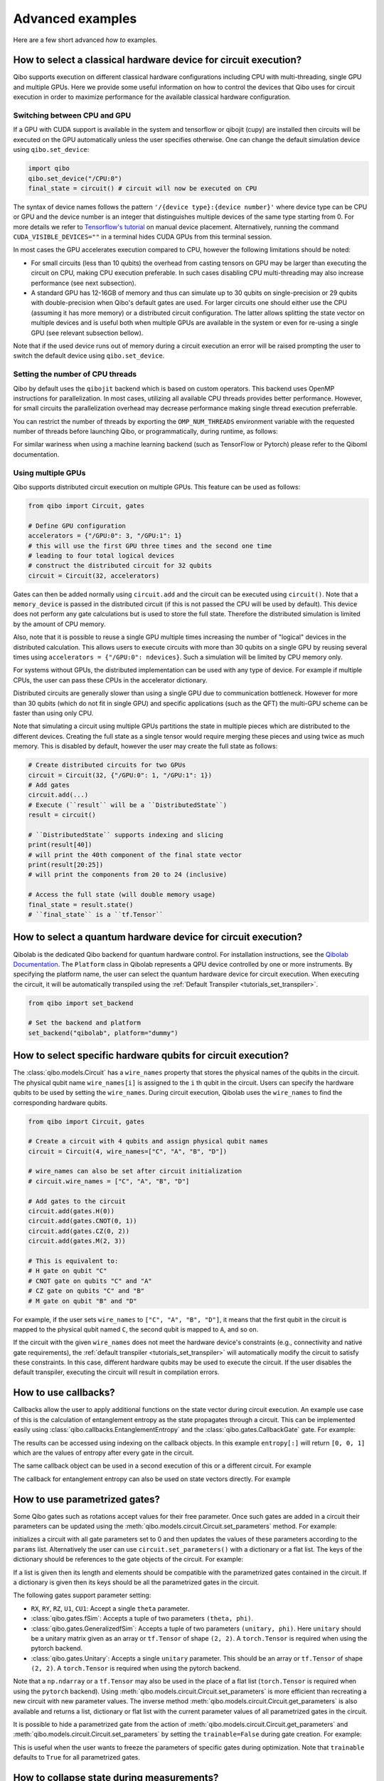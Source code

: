 Advanced examples
=================

Here are a few short advanced `how to` examples.

.. _gpu-examples:

How to select a classical hardware device for circuit execution?
----------------------------------------------------------------

Qibo supports execution on different classical hardware configurations including CPU with
multi-threading, single GPU and multiple GPUs. Here we provide some useful
information on how to control the devices that Qibo uses for circuit execution
in order to maximize performance for the available classical hardware configuration.

Switching between CPU and GPU
^^^^^^^^^^^^^^^^^^^^^^^^^^^^^

If a GPU with CUDA support is available in the system and tensorflow or qibojit (cupy)
are installed then circuits will be executed on the GPU automatically unless the user
specifies otherwise. One can change the default simulation device using ``qibo.set_device``:

.. code-block::  python

    import qibo
    qibo.set_device("/CPU:0")
    final_state = circuit() # circuit will now be executed on CPU

The syntax of device names follows the pattern ``'/{device type}:{device number}'``
where device type can be CPU or GPU and the device number is an integer that
distinguishes multiple devices of the same type starting from 0. For more details
we refer to `Tensorflow's tutorial <https://www.tensorflow.org/guide/gpu#manual_device_placement>`_
on manual device placement.
Alternatively, running the command ``CUDA_VISIBLE_DEVICES=""`` in a terminal
hides CUDA GPUs from this terminal session.

In most cases the GPU accelerates execution compared to CPU, however the
following limitations should be noted:

* For small circuits (less than 10 qubits) the overhead from casting tensors on
  GPU may be larger than executing the circuit on CPU, making CPU execution
  preferable. In such cases disabling CPU multi-threading may also increase
  performance (see next subsection).
* A standard GPU has 12-16GB of memory and thus can simulate up to 30 qubits on
  single-precision or 29 qubits with double-precision when Qibo's default gates
  are used. For larger circuits one should either use the CPU (assuming it has
  more memory) or a distributed circuit configuration. The latter allows splitting
  the state vector on multiple devices and is useful both when multiple GPUs are
  available in the system or even for re-using a single GPU (see relevant
  subsection bellow).

Note that if the used device runs out of memory during a circuit execution an error will be
raised prompting the user to switch the default device using ``qibo.set_device``.

Setting the number of CPU threads
^^^^^^^^^^^^^^^^^^^^^^^^^^^^^^^^^

Qibo by default uses the ``qibojit`` backend which is based on
custom operators. This backend uses OpenMP instructions for parallelization.
In most cases, utilizing all available CPU threads provides better performance.
However, for small circuits the parallelization overhead may decrease
performance making single thread execution preferrable.

You can restrict the number of threads by exporting the ``OMP_NUM_THREADS``
environment variable with the requested number of threads before launching Qibo,
or programmatically, during runtime, as follows:

.. testsetup::

    import qibo
    qibo.set_backend("qibojit")

.. testcode::

    import qibo
    # set the number of threads to 1
    qibo.set_threads(1)
    # retrieve the current number of threads
    current_threads = qibo.get_threads()

For similar wariness when using a machine learning backend (such as TensorFlow or Pytorch)
please refer to the Qiboml documentation.

Using multiple GPUs
^^^^^^^^^^^^^^^^^^^

Qibo supports distributed circuit execution on multiple GPUs. This feature can
be used as follows:

.. code-block:: python

    from qibo import Circuit, gates

    # Define GPU configuration
    accelerators = {"/GPU:0": 3, "/GPU:1": 1}
    # this will use the first GPU three times and the second one time
    # leading to four total logical devices
    # construct the distributed circuit for 32 qubits
    circuit = Circuit(32, accelerators)

Gates can then be added normally using ``circuit.add`` and the circuit can be executed
using ``circuit()``. Note that a ``memory_device`` is passed in the distributed circuit
(if this is not passed the CPU will be used by default). This device does not perform
any gate calculations but is used to store the full state. Therefore the
distributed simulation is limited by the amount of CPU memory.

Also, note that it is possible to reuse a single GPU multiple times increasing the number of
"logical" devices in the distributed calculation. This allows users to execute
circuits with more than 30 qubits on a single GPU by reusing several times using
``accelerators = {"/GPU:0": ndevices}``. Such a simulation will be limited
by CPU memory only.

For systems without GPUs, the distributed implementation can be used with any
type of device. For example if multiple CPUs, the user can pass these CPUs in the
accelerator dictionary.

Distributed circuits are generally slower than using a single GPU due to communication
bottleneck. However for more than 30 qubits (which do not fit in single GPU) and
specific applications (such as the QFT) the multi-GPU scheme can be faster than
using only CPU.

Note that simulating a circuit using multiple GPUs partitions the state in
multiple pieces which are distributed to the different devices.
Creating the full state as a single tensor would require merging
these pieces and using twice as much memory. This is disabled by default,
however the user may create the full state as follows:

.. code-block::  python

    # Create distributed circuits for two GPUs
    circuit = Circuit(32, {"/GPU:0": 1, "/GPU:1": 1})
    # Add gates
    circuit.add(...)
    # Execute (``result`` will be a ``DistributedState``)
    result = circuit()

    # ``DistributedState`` supports indexing and slicing
    print(result[40])
    # will print the 40th component of the final state vector
    print(result[20:25])
    # will print the components from 20 to 24 (inclusive)

    # Access the full state (will double memory usage)
    final_state = result.state()
    # ``final_state`` is a ``tf.Tensor``


How to select a quantum hardware device for circuit execution?
--------------------------------------------------------------

Qibolab is the dedicated Qibo backend for quantum hardware control.
For installation instructions, see the `Qibolab Documentation <https://qibo.science/qibolab/stable/>`_.
The ``Platform`` class in Qibolab represents a QPU device controlled by one or more instruments.
By specifying the platform name, the user can select the quantum hardware device for circuit execution.
When executing the circuit, it will be automatically transpiled using the :ref:`Default Transpiler <tutorials_set_transpiler>`.

.. code-block:: python

    from qibo import set_backend

    # Set the backend and platform
    set_backend("qibolab", platform="dummy")

How to select specific hardware qubits for circuit execution?
-------------------------------------------------------------

The :class:`qibo.models.Circuit` has a ``wire_names`` property that stores the physical names of the qubits in the circuit.
The physical qubit name ``wire_names[i]`` is assigned to the ``i`` th qubit in the circuit.
Users can specify the hardware qubits to be used by setting the ``wire_names``.
During circuit execution, Qibolab uses the ``wire_names`` to find the corresponding hardware qubits.


.. code-block:: python

    from qibo import Circuit, gates

    # Create a circuit with 4 qubits and assign physical qubit names
    circuit = Circuit(4, wire_names=["C", "A", "B", "D"])

    # wire_names can also be set after circuit initialization
    # circuit.wire_names = ["C", "A", "B", "D"]

    # Add gates to the circuit
    circuit.add(gates.H(0))
    circuit.add(gates.CNOT(0, 1))
    circuit.add(gates.CZ(0, 2))
    circuit.add(gates.M(2, 3))

    # This is equivalent to:
    # H gate on qubit "C"
    # CNOT gate on qubits "C" and "A"
    # CZ gate on qubits "C" and "B"
    # M gate on qubit "B" and "D"

For example, if the user sets ``wire_names`` to ``["C", "A", "B", "D"]``,
it means that the first qubit in the circuit is mapped to the physical qubit named ``C``,
the second qubit is mapped to ``A``, and so on.

If the circuit with the given ``wire_names`` does not meet the hardware device's constraints
(e.g., connectivity and native gate requirements),
the :ref:`default transpiler <tutorials_set_transpiler>` will automatically modify
the circuit to satisfy these constraints.
In this case, different hardware qubits may be used to execute the circuit.
If the user disables the default transpiler, executing the circuit will result in compilation errors.


How to use callbacks?
---------------------

Callbacks allow the user to apply additional functions on the state vector
during circuit execution. An example use case of this is the calculation of
entanglement entropy as the state propagates through a circuit. This can be
implemented easily using :class:`qibo.callbacks.EntanglementEntropy`
and the :class:`qibo.gates.CallbackGate` gate. For example:

.. testcode::

    from qibo import gates, callbacks

    # create entropy callback where qubit 0 is the first subsystem
    entropy = callbacks.EntanglementEntropy([0])

    # initialize circuit with 2 qubits and add gates
    circuit = Circuit(2) # state is |00> (entropy = 0)
    circuit.add(gates.CallbackGate(entropy)) # performs entropy calculation in the initial state
    circuit.add(gates.H(0)) # state is |+0> (entropy = 0)
    circuit.add(gates.CallbackGate(entropy)) # performs entropy calculation after H
    circuit.add(gates.CNOT(0, 1)) # state is |00> + |11> (entropy = 1))
    circuit.add(gates.CallbackGate(entropy)) # performs entropy calculation after CNOT

    # execute the circuit using the callback
    final_state = circuit()

The results can be accessed using indexing on the callback objects. In this
example ``entropy[:]`` will return ``[0, 0, 1]`` which are the
values of entropy after every gate in the circuit.

The same callback object can be used in a second execution of this or a different
circuit. For example

.. testsetup::

    from qibo import Circuit, gates
    from qibo.callbacks import EntanglementEntropy

    # create entropy callback where qubit 0 is the first subsystem
    entropy = EntanglementEntropy([0])

    # initialize circuit with 2 qubits and add gates
    circuit = Circuit(2) # state is |00> (entropy = 0)
    circuit.add(gates.CallbackGate(entropy)) # performs entropy calculation in the initial state
    circuit.add(gates.H(0)) # state is |+0> (entropy = 0)
    circuit.add(gates.CallbackGate(entropy)) # performs entropy calculation after H
    circuit.add(gates.CNOT(0, 1)) # state is |00> + |11> (entropy = 1))
    circuit.add(gates.CallbackGate(entropy)) # performs entropy calculation after CNOT

    # execute the circuit using the callback
    final_state = circuit()

.. testcode::

    # execute the circuit
    final_state = circuit()
    # execute the circuit a second time
    final_state = circuit()

    # print result
    print(entropy[:]) # [0, 0, 1, 0, 0, 1]
.. testoutput::
    :hide:

    ...

The callback for entanglement entropy can also be used on state vectors directly.
For example


.. _params-examples:

How to use parametrized gates?
------------------------------

Some Qibo gates such as rotations accept values for their free parameter. Once
such gates are added in a circuit their parameters can be updated using the
:meth:`qibo.models.circuit.Circuit.set_parameters` method. For example:

.. testcode::

    from qibo import Circuit, gates

    # create a circuit with all parameters set to 0.
    circuit = Circuit(3)
    circuit.add(gates.RX(0, theta=0))
    circuit.add(gates.RY(1, theta=0))
    circuit.add(gates.CZ(1, 2))
    circuit.add(gates.fSim(0, 2, theta=0, phi=0))
    circuit.add(gates.H(2))

    # set new values to the circuit's parameters
    params = [0.123, 0.456, (0.789, 0.321)]
    circuit.set_parameters(params)

initializes a circuit with all gate parameters set to 0 and then updates the
values of these parameters according to the ``params`` list. Alternatively the
user can use ``circuit.set_parameters()`` with a dictionary or a flat list.
The keys of the dictionary should be references to the gate objects of
the circuit. For example:

.. testsetup::

    from qibo import Circuit, gates

.. testcode::

    circuit = Circuit(3)
    g0 = gates.RX(0, theta=0)
    g1 = gates.RY(1, theta=0)
    g2 = gates.fSim(0, 2, theta=0, phi=0)
    circuit.add([g0, g1, gates.CZ(1, 2), g2, gates.H(2)])

    # set new values to the circuit's parameters using a dictionary
    params = {g0: 0.123, g1: 0.456, g2: (0.789, 0.321)}
    circuit.set_parameters(params)
    # equivalently the parameter's can be update with a list as
    params = [0.123, 0.456, (0.789, 0.321)]
    circuit.set_parameters(params)
    # or with a flat list as
    params = [0.123, 0.456, 0.789, 0.321]
    circuit.set_parameters(params)

If a list is given then its length and elements should be compatible with the
parametrized gates contained in the circuit. If a dictionary is given then its
keys should be all the parametrized gates in the circuit.

The following gates support parameter setting:

* ``RX``, ``RY``, ``RZ``, ``U1``, ``CU1``: Accept a single ``theta`` parameter.
* :class:`qibo.gates.fSim`: Accepts a tuple of two parameters ``(theta, phi)``.
* :class:`qibo.gates.GeneralizedfSim`: Accepts a tuple of two parameters
  ``(unitary, phi)``. Here ``unitary`` should be a unitary matrix given as an
  array or ``tf.Tensor`` of shape ``(2, 2)``. A ``torch.Tensor`` is required
  when using the pytorch backend.
* :class:`qibo.gates.Unitary`: Accepts a single ``unitary`` parameter. This
  should be an array or ``tf.Tensor`` of shape ``(2, 2)``.
  A ``torch.Tensor`` is required when using the pytorch backend.

Note that a ``np.ndarray`` or a ``tf.Tensor`` may also be used in the place of
a flat list (``torch.Tensor`` is required when using the ``pytorch`` backend).
Using :meth:`qibo.models.circuit.Circuit.set_parameters` is more
efficient than recreating a new circuit with new parameter values. The inverse
method :meth:`qibo.models.circuit.Circuit.get_parameters` is also available
and returns a list, dictionary or flat list with the current parameter values
of all parametrized gates in the circuit.

It is possible to hide a parametrized gate from the action of
:meth:`qibo.models.circuit.Circuit.get_parameters` and
:meth:`qibo.models.circuit.Circuit.set_parameters` by setting
the ``trainable=False`` during gate creation. For example:

.. testsetup::

    from qibo import Circuit, gates

.. testcode::

    circuit = Circuit(3)
    circuit.add(gates.RX(0, theta=0.123))
    circuit.add(gates.RY(1, theta=0.456, trainable=False))
    circuit.add(gates.fSim(0, 2, theta=0.789, phi=0.567))

    print(circuit.get_parameters())
    # prints [(0.123,), (0.789, 0.567)] ignoring the parameters of the RY gate

.. testoutput::

    [(0.123,), (0.789, 0.567)]


This is useful when the user wants to freeze the parameters of specific
gates during optimization.
Note that ``trainable`` defaults to ``True`` for all parametrized gates.


.. _collapse-examples:

How to collapse state during measurements?
------------------------------------------

As mentioned in the :ref:`How to perform measurements? <measurement-examples>`
measurement can by default be used only in the end of the circuit and they do
not have any effect on the state. In this section we describe how to collapse
the state during measurements and re-use measured qubits in the circuit.
Collapsing the state means projecting to the ``|0>`` or ``|1>`` subspace according to
the sampled result for each measured qubit.

The state is collapsed when the ``collapse=True`` is used during instantiation
of the :class:`qibo.gates.M` gate. For example

.. testcode::

    from qibo import Circuit, gates

    circuit = Circuit(1, density_matrix=True)
    circuit.add(gates.H(0))
    output = circuit.add(gates.M(0, collapse=True))
    circuit.add(gates.H(0))
    result = circuit(nshots=1)
    print(result)
    # prints |+><+| if 0 is measured
    # or |-><-| if 1 is measured
.. testoutput::
    :hide:

    ...

In this example the single qubit is measured while in the state (``|0> + |1>``) and
is collapsed to either ``|0>`` or ``|1>``. The qubit can then be re-used by adding more
gates that act to this. The outcomes of ``collapse=True`` measurements is not
contained in the final result object but is accessible from the `output` object
returned when adding the gate to the circuit. ``output`` supports the
``output.samples()`` and ``output.frequencies()`` functionality as described
in :ref:`How to perform measurements? <measurement-examples>`.

Collapse gates are single-shot by default because the state collapse is not
well-defined for more than one shots. If the user passes the ``nshots`` arguments
during the circuit execution (eg. ``result = c(nshots=100)`` in the above
example), then the circuit execution will be repeated ``nshots`` times using
a loop:

.. testsetup::

    from qibo import Circuit, gates

    circuit = Circuit(1, density_matrix=True)
    circuit.add(gates.H(0))
    output = circuit.add(gates.M(0, collapse=True))
    circuit.add(gates.H(0))
    nshots = 100

.. testcode::

    for _ in range(nshots):
        result = circuit()

Note that this will be more time-consuming compared to multi-shot simulation
of standard (non-collapse) measurements where the circuit is simulated once and
the final state vector is sampled ``nshots`` times. For multi-shot simulation
the outcomes are still accessible using ``output.samples()`` and
``output.frequencies()``.

Using normal measurements and collapse measurements in the same circuit is
also possible:

.. testcode::

    from qibo import Circuit, gates

    circuit = Circuit(2)
    circuit.add(gates.H(0))
    circuit.add(gates.H(1))
    output = circuit.add(gates.M(0, collapse=True))
    circuit.add(gates.H(0))
    circuit.add(gates.M(0, 1))
    result = circuit(nshots=100)

In this case ``output`` will contain the results of the first ``collapse=True``
measurement while ``result`` will contain the results of the standard measurement.

Conditioning gates on measurement outcomes
^^^^^^^^^^^^^^^^^^^^^^^^^^^^^^^^^^^^^^^^^^

The output of ``collapse=True`` measurements can be used as a parameter in
any parametrized gate as follows:

.. testcode::

    import numpy as np
    from qibo import Circuit, gates

    circuit = Circuit(2, density_matrix=True)
    circuit.add(gates.H(0))
    output = circuit.add(gates.M(0, collapse=True))
    circuit.add(gates.RX(1, theta=np.pi * output.symbols[0] / 4))
    result = circuit()

In this case the first qubit will be measured and if 1 is found a pi/4 X-rotation
will be applied to the second qubit, otherwise no rotation. Qibo allows to
use ``output`` as a parameter during circuit creation through the use of
``sympy.Symbol`` objects. These symbols can be accessed through the ``output.symbols``
list and they acquire a numerical value during execution when the measurement
is performed. As explained above, if ``nshots > 1`` is given during circuit
execution the execution is repeated using a loop.

If more than one qubits are used in a ``collapse=True`` measurement gate the
``output.symbols`` list can be indexed accordingly:

.. testcode::

    import numpy as np

    from qibo import Circuit, gates

    circuit = Circuit(3, density_matrix=True)
    circuit.add(gates.H(0))
    output = circuit.add(gates.M(0, 1, collapse=True))
    circuit.add(gates.RX(1, theta=np.pi * output.symbols[0] / 4))
    circuit.add(gates.RY(2, theta=np.pi * (output.symbols[0] + output.symbols[1]) / 5))
    result = circuit()


How to invert a circuit?
------------------------

Many quantum algorithms require using a specific subroutine and its inverse
in the same circuit. Qibo simplifies this implementation via the
:meth:`qibo.models.circuit.Circuit.invert` method. This method produces
the inverse of a circuit by taking the dagger of all gates in reverse order. It
can be used with circuit addition to simplify the construction of algorithms,
for example:

.. testcode::

    from qibo import Circuit, gates

    # Create a subroutine
    subroutine = Circuit(6)
    subroutine.add([gates.RX(i, theta=0.1) for i in range(5)])
    subroutine.add([gates.CZ(i, i + 1) for i in range(0, 5, 2)])

    # Create the middle part of the circuit
    middle = Circuit(6)
    middle.add([gates.CU2(i, i + 1, phi=0.1, lam=0.2) for i in range(0, 5, 2)])

    # Create the total circuit as subroutine + middle + subroutine^{-1}
    circuit = subroutine + middle + subroutine.invert()


Note that circuit addition works only between circuits that act on the same number
of qubits. It is often useful to add subroutines only on a subset of qubits of the
large circuit. This is possible using the :meth:`qibo.models.circuit.Circuit.on_qubits`
method. For example:

.. testcode::

    from qibo import Circuit, gates
    from qibo.models import QFT

    # Create a small circuit of 4 qubits
    nqubits = 4
    small_circuit = Circuit(nqubits)
    small_circuit.add((gates.RX(i, theta=0.1) for i in range(4)))
    small_circuit.add((gates.CNOT(0, 1), gates.CNOT(2, 3)))

    # Create a large circuit on 8 qubits
    nqubits = 8
    large_circuit = Circuit(nqubits)
    # Add the small circuit on even qubits
    large_circuit.add(small_circuit.on_qubits(*range(0, nqubits, 2)))
    # Add a QFT on odd qubits
    large_circuit.add(QFT(4).on_qubits(*range(1, nqubits, 2)))
    # Add an inverse QFT on first 6 qubits
    large_circuit.add(QFT(6).invert().on_qubits(*range(6)))


.. _vqe-example:

How to write a VQE?
-------------------

The VQE requires an ansatz function and a ``Hamiltonian`` object.
There are examples of VQE optimization in ``examples/benchmarks``:

    - ``vqe.py``: a simple example with the XXZ model.

Here is a simple example using the Heisenberg XXZ model Hamiltonian:

.. testcode::

    import numpy as np

    from qibo import Circuit, gates, hamiltonians
    from qibo.hamiltonians import XXZ
    from qibo.models import VQE

    nqubits = 6
    nlayers  = 4

    # Create variational circuit
    circuit = Circuit(nqubits)
    for l in range(nlayers):
        circuit.add(gates.RY(qubit, theta=0.0) for qubit in range(nqubits))
        circuit.add(gates.CZ(qubit, qubit + 1) for qubit in range(0, nqubits - 1, 2))
        circuit.add(gates.RY(qubit, theta=0.0) for qubit in range(nqubits))
        circuit.add(gates.CZ(qubit, qubit + 1) for qubit in range(1, nqubits - 2, 2))
        circuit.add(gates.CZ(0, nqubits - 1))
    circuit.add(gates.RY(qubit, theta=0.0) for qubit in range(nqubits))

    # Create XXZ Hamiltonian
    hamiltonian = XXZ(nqubits=nqubits)

    # Create VQE model
    vqe = VQE(circuit, hamiltonian)

    # Optimize starting from a random guess for the variational parameters
    initial_parameters = np.random.uniform(0, 2 * np.pi, nqubits * (2 * nlayers + 1))

    best, params, extra = vqe.minimize(initial_parameters, method='BFGS', compile=False)



For more information on the available options of the ``vqe.minimize`` call we
refer to the :ref:`Optimizers <Optimizers>` section of the documentation.
Note that if the Stochastic Gradient Descent optimizer is used then the user
has to use a backend based on tensorflow or pytorch primitives and not the default custom
backend, as custom operators currently do not support automatic differentiation.
To switch the backend one can do ``qibo.set_backend(backend="qiboml", platform="tensorflow")``
or ``qibo.set_backend(backend="qiboml", platform="pytorch")``, after ensuring the
``qiboml`` package has been installed.
Check the :ref:`How to use automatic differentiation? <autodiff-example>`
section for more details.

When using a VQE with more than 12 qubits, it may be useful to fuse the circit implementing
the ansatz using :meth:`qibo.models.Circuit.fuse`.
This optimizes performance by fusing the layer of one-qubit parametrized gates with
the layer of two-qubit entangling gates and applying both as a single layer of
general two-qubit gates (as 4x4 matrices).

.. testsetup::

    from qibo import Circuit, gates

.. testcode::

    circuit = Circuit(nqubits)
    for l in range(nlayers):
        circuit.add(gates.RY(qubit, theta=0.0) for qubit in range(nqubits))
        circuit.add(gates.CZ(qubit, qubit + 1) for qubit in range(0, nqubits - 1, 2))
        circuit.add(gates.RY(qubit, theta=0.0) for qubit in range(nqubits))
        circuit.add(gates.CZ(qubit, qubit + 1) for qubit in range(1, nqubits - 2, 2))
        circuit.add(gates.CZ(0, nqubits-1))
    circuit.add(gates.RY(qubit, theta=0) for qubit in range(nqubits))
    circuit = circuit.fuse()

.. _vqc-example:

How to write a custom variational circuit optimization?
-------------------------------------------------------

Similarly to the VQE, a custom implementation of a Variational Quantum Circuit
(VQC) model can be achieved by defining a custom loss function and calling the
:meth:`qibo.optimizers.optimize` method.

Here is a simple example using a custom loss function:

.. testcode::

    import numpy as np

    from qibo import Circuit, gates
    from qibo.optimizers import optimize
    from qibo.quantum_info import infidelity

    # custom loss function, computes fidelity
    def myloss(parameters, circuit, target):
        circuit.set_parameters(parameters)
        final_state = circuit().state()
        return infidelity(final_state, target)

    nqubits = 6
    dims = 2**nqubits
    nlayers  = 2

    # Create variational circuit
    circuit = Circuit(nqubits)
    for l in range(nlayers):
        circuit.add(gates.RY(qubit, theta=0.0) for qubit in range(nqubits))
        circuit.add(gates.CZ(qubit, qubit + 1) for qubit in range(0, nqubits - 1, 2))
        circuit.add(gates.RY(qubit, theta=0.0) for qubit in range(nqubits))
        circuit.add(gates.CZ(qubit, qubit + 1) for qubit in range(1, nqubits - 2, 2))
        circuit.add(gates.CZ(0, nqubits - 1))
    circuit.add(gates.RY(qubit, theta=0.0) for qubit in range(nqubits))

    # Optimize starting from a random guess for the variational parameters
    x0 = np.random.uniform(0, 2 * np.pi, nqubits * (2 * nlayers + 1))
    data = np.random.normal(0, 1, size=dims)

    # perform optimization
    best, params, extra = optimize(myloss, x0, args=(circuit, data), method='BFGS')

    # set final solution to circuit instance
    circuit.set_parameters(params)


.. _qaoa-example:

How to use the QAOA?
--------------------

The quantum approximate optimization algorithm (QAOA) was introduced in
`arXiv:1411.4028 <https://arxiv.org/abs/1411.4028>`_ and is a prominent
algorithm for solving hard optimization problems using the circuit-based model
of quantum computation. Qibo provides an implementation of the QAOA as a model
that can be defined using a :class:`qibo.hamiltonians.Hamiltonian`. When
properly optimized, the QAOA ansatz will approximate the ground state of this
Hamiltonian. Here is a simple example using the Heisenberg XXZ Hamiltonian:

.. testcode::

    import numpy as np
    from qibo import models, hamiltonians

    # Create XXZ Hamiltonian for six qubits
    hamiltonian = hamiltonians.XXZ(6)
    # Create QAOA model
    qaoa = models.QAOA(hamiltonian)

    # Optimize starting from a random guess for the variational parameters
    initial_parameters = 0.01 * np.random.uniform(0,1,4)
    best_energy, final_parameters, extra = qaoa.minimize(initial_parameters, method="BFGS")

In the above example the initial guess for parameters has length four and
therefore the QAOA ansatz consists of four operators, two using the
``hamiltonian`` and two using the mixer Hamiltonian. The user may specify the
mixer Hamiltonian when defining the QAOA model, otherwise
:class:`qibo.hamiltonians.X` will be used by default.
Note that the user may set the values of the variational parameters explicitly
using :meth:`qibo.models.QAOA.set_parameters`.
Similarly to the VQE, we refer to :ref:`Optimizers <Optimizers>` for more
information on the available options of the ``qaoa.minimize``.

QAOA uses the ``|++...+>`` as the default initial state on which the variational
operators are applied. The user may specify a different initial state when
executing or optimizing by passing the ``initial_state`` argument.

The QAOA model uses :ref:`Solvers <Solvers>` to apply the exponential operators
to the state vector. For more information on how solvers work we refer to the
:ref:`How to simulate time evolution? <timeevol-example>` section.
When a :class:`qibo.hamiltonians.Hamiltonian` is used then solvers will
exponentiate it using its full matrix. Alternatively, if a
:class:`qibo.hamiltonians.SymbolicHamiltonian` is used then solvers
will fall back to traditional Qibo circuits that perform Trotter steps. For
more information on how the Trotter decomposition is implemented in Qibo we
refer to the :ref:`Using Trotter decomposition <trotterdecomp-example>` example.

When Trotter decomposition is used, it is possible to execute the QAOA circuit
on multiple devices, by passing an ``accelerators`` dictionary when defining
the model. For example the previous example would have to be modified as:

.. code-block:: python

    from qibo import models, hamiltonians

    hamiltonian = hamiltonians.XXZ(6, dense=False)
    qaoa = models.QAOA(hamiltonian, accelerators={"/GPU:0": 1, "/GPU:1": 1})


.. _autodiff-example:

How to use automatic differentiation?
-------------------------------------

The parameters of variational circuits can be optimized using the frameworks of
Tensorflow or Pytorch.

As a deep learning framework, Tensorflow supports
`automatic differentiation <https://www.tensorflow.org/tutorials/customization/autodiff>`_.
The following script optimizes the parameters of two rotations so that the
circuit output matches a target state using the fidelity as the corresponding loss function.

Note that, as in the following example, the rotation angles have to assume real values
to ensure the rotational gates are representing unitary operators.

Qibo doesn't provide Tensorflow and Pytorch as native backends; Qiboml has to be
installed and used as provider of these quantum machine learning backends.

.. code-block:: python

    from qibo import Circuit, gates, set_backend
    from qibo.quantum_info import infidelity

    set_backend(backend="qiboml", platform="tensorflow")

    backend = qibo.get_backend()
    tf = backend.tf

    # Optimization parameters
    nepochs = 1000
    optimizer = tf.keras.optimizers.Adam()
    target_state = tf.ones(4, dtype=tf.complex128) / 2.0

    # Define circuit ansatz
    params = tf.Variable(
        tf.random.uniform((2,), dtype=tf.float64)
    )

    circuit = Circuit(2)
    circuit.add(gates.RX(0, params[0]))
    circuit.add(gates.RY(1, params[1]))

    for _ in range(nepochs):
        with tf.GradientTape() as tape:
            circuit.set_parameters(params)
            final_state = circuit().state()
            loss = infidelity(final_state, target_state, backend=backend)
        grads = tape.gradient(loss, params)
        optimizer.apply_gradients(zip([grads], [params]))


Note that the ``"tensorflow"`` backend has to be used here since it provides
automatic differentiation tools. To be constructed, the Qiboml package has to be
installed and used.

The optimization procedure may also be compiled, however in this case it is not
possible to use :meth:`qibo.models.Circuit.set_parameters` as the
circuit needs to be defined inside the compiled ``tf.GradientTape()``.
For example:

.. code-block:: python

    from qibo import Circuit, gates, set_backend
    from qibo.quantum_info import infidelity

    set_backend(backend="qiboml", platform="tensorflow")

    backend = qibo.get_backend()
    tf = backend.tf

    nepochs = 1000
    optimizer = tf.keras.optimizers.Adam()
    target_state = tf.ones(4, dtype=tf.complex128) / 2.0
    params = tf.Variable(tf.random.uniform((2,), dtype=tf.float64))

    @tf.function
    def optimize(params):
        with tf.GradientTape() as tape:
            circuit = Circuit(2)
            circuit.add(gates.RX(0, theta=params[0]))
            circuit.add(gates.RY(1, theta=params[1]))
            final_state = circuit().state()
            loss = infidelity(final_state, target_state, backend=backend)
        grads = tape.gradient(loss, params)
        optimizer.apply_gradients(zip([grads], [params]))

    for _ in range(nepochs):
        optimize(params)


The user may also use ``tf.Variable`` and parametrized gates in any other way
that is supported by Tensorflow, such as defining
`custom Keras layers <https://www.tensorflow.org/guide/keras/custom_layers_and_models>`_
and using the `Sequential model API
<https://www.tensorflow.org/api_docs/python/tf/keras/Sequential>`_ to train them.

Similarly, ``pytorch`` `supports automatic differentiation
<https://pytorch.org/tutorials/beginner/basics/autogradqs_tutorFor%20example%20tial.html>`_.
The following script optimizes the parameters of the variational circuit of the first example
using the ``pytorch`` framework.

.. code-block:: python

    import torch

    from qibo import Circuit, gates, set_backend
    from qibo.quantum_info.metrics import infidelity

    set_backend(backend="qiboml", platform="pytorch")

    # Optimization parameters
    nepochs = 1000
    optimizer = torch.optim.Adam
    target_state = torch.ones(4, dtype=torch.complex128) / 2.0

    # Define circuit ansatz
    params = torch.tensor(
        torch.rand(2, dtype=torch.float64), requires_grad=True
    )
    circuit = Circuit(2)
    circuit.add(gates.RX(0, params[0]))
    circuit.add(gates.RY(1, params[1]))

    optimizer = optimizer([params])

    for _ in range(nepochs):
        optimizer.zero_grad()
        circuit.set_parameters(params)
        final_state = circuit().state()
        loss = infidelity(final_state, target_state)
        loss.backward()
        optimizer.step()


.. _noisy-example:

How to perform noisy simulation?
--------------------------------

Qibo can perform noisy simulation with two different methods: by repeating the
circuit execution multiple times and applying noise gates probabilistically
or by using density matrices and applying noise channels. The two methods
are analyzed in the following sections.

Moreover, Qibo provides functionality to add bit-flip errors to measurements
after the simulation is completed. This is analyzed in
:ref:`Measurement errors <measurementbitflips-example>`.



.. _densitymatrix-example:

Using density matrices
^^^^^^^^^^^^^^^^^^^^^^

Qibo circuits can evolve density matrices if they are initialized using the
``density_matrix=True`` flag, for example:

.. testcode::

    import qibo
    qibo.set_backend("qibojit")

    from qibo import Circuit, gates

    # Define circuit
    circuit = Circuit(2, density_matrix=True)
    circuit.add(gates.H(0))
    circuit.add(gates.H(1))
    # execute using the default initial state |00><00|
    result = circuit() # will be |++><++|

will perform the transformation

.. math::
    |00 \rangle \langle 00| \rightarrow (H_1 \otimes H_2)|00 \rangle \langle 00|
        (H_1 \otimes H_2)^\dagger = |++ \rangle \langle ++|

Similarly to state vector circuit simulation, the user may specify a custom
initial density matrix by passing the corresponding array when executing the
circuit. If a state vector is passed as an initial state in a density matrix
circuit, it will be transformed automatically to the equivalent density matrix.

Additionally, Qibo provides several gates that represent channels which can
be used during a density matrix simulation. We refer to the
:ref:`Channels <Channels>` section of the documentation for a complete list of
the available channels. Noise can be simulated using these channels,
for example:

.. testcode::

    from qibo import Circuit, gates

    circuit = Circuit(2, density_matrix=True) # starts with state |00><00|
    circuit.add(gates.X(1))
    # transforms |00><00| -> |01><01|
    circuit.add(gates.PauliNoiseChannel(0, [("X", 0.3)]))
    # transforms |01><01| -> (1 - px)|01><01| + px |11><11|
    result = circuit()
    # result.state() will be tf.Tensor(diag([0, 0.7, 0, 0.3]))

will perform the transformation

.. math::
    |00\rangle \langle 00|& \rightarrow (I \otimes X)|00\rangle \langle 00|(I \otimes X)
        = |01\rangle \langle 01|
        \\& \rightarrow 0.7|01\rangle \langle 01| + 0.3(X\otimes I)
        |01\rangle \langle 01|(X\otimes I)^\dagger
        \\& = 0.7|01\rangle \langle 01| + 0.3|11\rangle \langle 11|

Measurements and callbacks can be used with density matrices exactly as in the
case of state vector simulation.


.. _repeatedexec-example:

Using repeated execution
^^^^^^^^^^^^^^^^^^^^^^^^

Simulating noise with density matrices is memory intensive as it effectively
doubles the number of qubits. Qibo provides an alternative way of simulating
the effect of channels without using density matrices, which relies on state
vectors and repeated circuit execution with sampling. Noise can be simulated
by creating a normal (non-density matrix) circuit and repeating its execution
as follows:

.. testcode::

    import numpy as np
    from qibo import Circuit, gates

    nqubits = 5
    nshots = 1000

    # Define circuit
    circuit = Circuit(nqubits)
    thetas = np.random.random(nqubits)
    circuit.add(gates.RX(qubit, theta=phase) for qubit, phase in enumerate(thetas))
    # Add noise channels to all qubits
    circuit.add(
        gates.PauliNoiseChannel(qubit, [("X", 0.2), ("Y", 0.0), ("Z", 0.3)])
        for qubit in range(nqubits)
    )
    # Add measurement of all qubits
    circuit.add(gates.M(*range(5)))

    # Repeat execution 1000 times
    result = circuit(nshots=nshots)

In this example the simulation is repeated 1000 times and the action of the
:class:`qibo.gates.PauliNoiseChannel` gate differs each time, because
the error ``X``, ``Y`` and ``Z`` gates are sampled according to the given
probabilities. Note that when a channel is used, the command ``c(nshots=1000)``
has a different behavior than what is described in
:ref:`How to perform measurements? <measurement-examples>`.
Normally ``c(nshots=1000)`` would execute the circuit once and would then
sample 1000 bit-strings from the final state. When channels are used, the full
is executed 1000 times because the behavior of channels is probabilistic and
different in each execution. Note that now the simulation time required will
increase linearly with the number of repetitions (``nshots``).

Note that executing a circuit with channels only once is possible, however,
since the channel acts probabilistically, the results of a single execution
are random and usually not useful on their own.
It is possible also to use repeated execution with noise channels even without
the presence of measurements. If ``c(nshots=1000)`` is called for a circuit
that contains channels but no measurements measurements then the circuit will
be executed 1000 times and the final 1000 state vectors will be returned as
a tensor of shape ``(nshots, 2 ^ nqubits)``.
Note that this tensor is usually large and may lead to memory errors,
therefore this usage is not advised.

Unlike the density matrix approach, it is not possible to use every channel
with sampling and repeated execution. Specifically,
:class:`qibo.gates.UnitaryChannel` and
:class:`qibo.gates.PauliNoiseChannel` can be used with sampling, while
:class:`qibo.gates.KrausChannel` requires density matrices.


Adding noise after every gate
^^^^^^^^^^^^^^^^^^^^^^^^^^^^^

In practical applications noise typically occurs after every gate.
Qibo provides the :meth:`qibo.models.circuit.Circuit.with_pauli_noise` method
which automatically creates a new circuit that contains a
:class:`qibo.gates.PauliNoiseChannel` after every gate.
The user can control the probabilities of the noise channel using a noise map,
which is a dictionary that maps qubits to the corresponding probability
triplets. For example, the following script

.. testcode::

    from qibo import Circuit, gates

    circuit = Circuit(2)
    circuit.add([gates.H(0), gates.H(1), gates.CNOT(0, 1)])

    # Define a noise map that maps qubit IDs to noise probabilities
    noise_map = {0: list(zip(["X", "Z"], [0.1, 0.2])), 1: list(zip(["Y", "Z"], [0.2, 0.1]))}
    noisy_circuit = circuit.with_pauli_noise(noise_map)

will create a new circuit ``noisy_circuit`` that is equivalent to:

.. testcode::

    noisy_circuit_2 = Circuit(2)
    noisy_circuit_2.add(gates.H(0))
    noisy_circuit_2.add(gates.PauliNoiseChannel(0, [("X", 0.1), ("Y", 0.0), ("Z", 0.2)]))
    noisy_circuit_2.add(gates.H(1))
    noisy_circuit_2.add(gates.PauliNoiseChannel(1, [("X", 0.0), ("Y", 0.2), ("Z", 0.1)]))
    noisy_circuit_2.add(gates.CNOT(0, 1))
    noisy_circuit_2.add(gates.PauliNoiseChannel(0, [("X", 0.1), ("Y", 0.0), ("Z", 0.2)]))
    noisy_circuit_2.add(gates.PauliNoiseChannel(1, [("X", 0.0), ("Y", 0.2), ("Z", 0.1)]))

Note that ``noisy_circuit`` uses the gate objects of the original circuit ``circuit``
(it is not a deep copy), while in ``noisy_circuit_2`` each gate was created as
a new object.

The user may use a single tuple instead of a dictionary as the noise map
In this case the same probabilities will be applied to all qubits.
That is ``noise_map = list(zip(["X", "Z"], [0.1, 0.1]))`` is equivalent to
``noise_map = {0: list(zip(["X", "Z"], [0.1, 0.1])), 1: list(zip(["X", "Z"], [0.1, 0.1])), ...}``.

As described in the previous sections, if
:meth:`qibo.models.circuit.Circuit.with_pauli_noise` is used in a circuit
that uses state vectors then noise will be simulated with repeated execution.
If the user wishes to use density matrices instead, this is possible by
passing the ``density_matrix=True`` flag during the circuit initialization and call
``.with_pauli_noise`` on the new circuit.

.. _noisemodel-example:

Using a noise model
^^^^^^^^^^^^^^^^^^^

In a real quantum circuit some gates can be highly faulty and introduce errors.
In order to simulate this behavior Qibo provides the :class:`qibo.noise.NoiseModel`
class which can store errors that are gate-dependent using the
:meth:`qibo.noise.NoiseModel.add` method and generate the corresponding noisy circuit
with :meth:`qibo.noise.NoiseModel.apply`. The corresponding noise is applied after
every instance of the gate in the circuit. It is also possible to specify on which qubits
the noise will be added.

The current quantum errors available to build a custom noise model are:
:class:`qibo.noise.PauliError`, :class:`qibo.noise.ThermalRelaxationError` and
:class:`qibo.noise.ResetError`.

Here is an example on how to use a noise model:

.. testcode::

    import numpy as np

    from qibo import Circuit, gates
    from qibo.noise import NoiseModel, PauliError

    # Build specific noise model with 3 quantum errors:
    # - Pauli error on H only for qubit 1.
    # - Pauli error on CNOT for all the qubits.
    # - Pauli error on RX(pi/2) for qubit 0.
    noise = NoiseModel()
    noise.add(PauliError([("X", 0.5)]), gates.H, 1)
    noise.add(PauliError([("Y", 0.5)]), gates.CNOT)
    is_sqrt_x = (lambda g: np.pi / 2 in g.parameters)
    noise.add(PauliError([("X", 0.5)]), gates.RX, qubits=0, conditions=is_sqrt_x)

    # Generate noiseless circuit.
    circuit = Circuit(2)
    circuit.add(
        [
            gates.H(0),
            gates.H(1),
            gates.CNOT(0, 1),
            gates.RX(0, np.pi / 2),
            gates.RX(0, 3 * np.pi / 2),
            gates.RX(1, np.pi / 2),
        ]
    )

    # Apply noise to the circuit according to the noise model.
    noisy_circuit = noise.apply(circuit)

The noisy circuit defined above will be equivalent to the following circuit:

.. testcode::

    noisy_circuit_2 = Circuit(2)
    noisy_circuit_2.add(gates.H(0))
    noisy_circuit_2.add(gates.H(1))
    noisy_circuit_2.add(gates.PauliNoiseChannel(1, [("X", 0.5)]))
    noisy_circuit_2.add(gates.CNOT(0, 1))
    noisy_circuit_2.add(gates.PauliNoiseChannel(0, [("Y", 0.5)]))
    noisy_circuit_2.add(gates.PauliNoiseChannel(1, [("Y", 0.5)]))
    noisy_circuit_2.add(gates.RX(0, np.pi / 2))
    noisy_circuit_2.add(gates.PauliNoiseChannel(0, [("X", 0.5)]))
    noisy_circuit_2.add(gates.RX(0, 3 * np.pi / 2))
    noisy_circuit_2.add(gates.RX(1, np.pi / 2))


The :class:`qibo.noise.NoiseModel` class supports also density matrices,
it is sufficient to pass a circuit which was initialized with ``density_matrix=True``.


.. _measurementbitflips-example:

Measurement errors
^^^^^^^^^^^^^^^^^^

:class:`qibo.measurements.CircuitResult` provides :meth:`qibo.measurements.CircuitResult.apply_bitflips`
which allows adding bit-flip errors to the sampled bit-strings without having to
re-execute the simulation. For example:

.. testcode::

    import numpy as np

    from qibo import Circuit, gates

    thetas = np.random.random(4)
    circuit = Circuit(4)
    circuit.add(gates.RX(i, theta=t) for i, t in enumerate(thetas))
    circuit.add((gates.M(0, 1), gates.M(2, 3)))
    result = circuit(nshots=100)
    # add bit-flip errors with probability 0.2 for all qubits
    result.apply_bitflips(0.2)
    # add bit-flip errors with different probabilities for each qubit
    error_map = {0: 0.2, 1: 0.1, 2: 0.3, 3: 0.1}
    result.apply_bitflips(error_map)

The corresponding noisy samples and frequencies can then be obtained as described
in the :ref:`How to perform measurements? <measurement-examples>` example.

Note that :meth:`qibo.measurements.CircuitResult.apply_bitflips` modifies
the measurement samples contained in the corresponding state and therefore the
original noiseless measurement samples are no longer accessible. It is possible
to keep the original samples by creating a copy of the states before applying
the bitflips:

.. testcode::

    import numpy as np

    from qibo import Circuit, gates

    nqubits = 4

    thetas = np.random.random(nqubits)
    circuit = Circuit(nqubits)
    circuit.add(gates.RX(qubit, theta=phase) for qubit, phase in enumerate(thetas))
    circuit.add([gates.M(0, 1), gates.M(2, 3)])
    result = circuit(nshots=100)
    # add bit-flip errors with probability 0.2 for all qubits
    result.apply_bitflips(0.2)
    # add bit-flip errors with different probabilities for each qubit
    error_map = {0: 0.2, 1: 0.1, 2: 0.3, 3: 0.1}
    result.apply_bitflips(error_map)


Alternatively, the user may specify a bit-flip error map when defining
measurement gates:

.. testcode::

    import numpy as np

    from qibo import Circuit, gates

    thetas = np.random.random(6)
    circuit = Circuit(6)
    circuit.add(gates.RX(qubit, theta=phase) for qubit, phase in enumerate(thetas))
    circuit.add(gates.M(0, 1, p0=0.2))
    circuit.add(gates.M(2, 3, p0={2: 0.1, 3: 0.0}))
    circuit.add(gates.M(4, 5, p0=[0.4, 0.3]))
    result = circuit(nshots=100)

In this case ``result`` will contain noisy samples according to the given
bit-flip probabilities. The probabilities can be given as a
dictionary (must contain all measured qubits as keys),
a list (must have the sample as the measured qubits) or
a single float number (to be used on all measured qubits).
Note that, unlike the previous code example, when bit-flip errors are
incorporated as part of measurement gates it is not possible to access the
noiseless samples.

Moreover, it is possible to simulate asymmetric bit-flips using the ``p1``
argument as ``result.apply_bitflips(p0=0.2, p1=0.1)``. In this case a
probability of 0.2 will be used for 0->1 errors but 0.1 for 1->0 errors.
Similarly to ``p0``, ``p1`` can be a single float number or a dictionary and
can be used both in :meth:`qibo.measurements.CircuitResult.apply_bitflips`
and the measurement gate. If ``p1`` is not specified the value of ``p0`` will
be used for both errors.

.. _noise-hardware-example:

Simulating IBMQ's quantum hardware
^^^^^^^^^^^^^^^^^^^^^^^^^^^^^^^^^^

Qibo can perform a simulation of a real quantum computer using the
:class:`qibo.noise.IBMQNoiseModel` class.
It is possible by passing the circuit instance that we want to simulate
and the noise channels' parameters as a dictionary.
In this model, the user must set the relaxation times ``t1`` and ``t2`` for each qubit,
an approximated `gate times`, and depolarizing errors for each one-qubit (`depolarizing_one_qubit`)
and two-qubit (`depolarizing_two_qubit`) gates.
Additionally, one can also pass single-qubit readout error probabilities (`readout_one_qubit`).

.. testcode::

    from qibo import Circuit, gates
    from qibo.noise import IBMQNoiseModel

    nqubits = 2
    circuit = Circuit(2, density_matrix=True)
    circuit.add(
        [
            gates.H(0),
            gates.X(1),
            gates.Z(0),
            gates.X(0),
            gates.CNOT(0,1),
            gates.CNOT(1, 0),
            gates.X(1),
            gates.Z(1),
            gates.M(0),
            gates.M(1),
        ]
    )

    print("raw circuit:")
    circuit.draw()

    parameters = {
        "t1": {"0": 250*1e-06, "1": 240*1e-06},
        "t2": {"0": 150*1e-06, "1": 160*1e-06},
        "gate_times" : (200*1e-9, 400*1e-9),
        "excited_population" : 0,
        "depolarizing_one_qubit" : 4.000e-4,
        "depolarizing_two_qubit": 1.500e-4,
        "readout_one_qubit" : {"0": (0.022, 0.034), "1": (0.015, 0.041)},
        }

    noise_model = IBMQNoiseModel()
    noise_model.from_dict(parameters)
    noisy_circuit = noise_model.apply(circuit)

    print("noisy circuit:")
    noisy_circuit.draw()

.. testoutput::
   :hide:

   ...

``noisy_circuit`` is the new circuit containing the error gate channels.

.. #TODO: rewrite this optimization example after the fit function is moded to `qibo.optimizers`
.. It is possible to learn the parameters of the noise model that best describe a frequency distribution obtained by running a circuit on quantum hardware. To do this,
.. assuming we have a ``result`` object after running a circuit with a certain number of shots,

.. .. testcode::

..       noise = NoiseModel()
..       params = {"idle_qubits" : True}
..       noise.composite(params)

..       result =  noisy_circ(nshots=1000)

..       noise.noise_model.fit(c, result)

..       print(noise.noise_model.params)
..       print(noise.noise_model.hellinger)

.. .. testoutput::
..    :hide:

..    ...

.. where ``noise.params`` is a dictionary with the parameters obatined after the optimization and ``noise.hellinger`` is the corresponding Hellinger fidelity.


How to perform error mitigation?
--------------------------------

Noise and errors in circuits are one of the biggest obstacles to face in quantum computing.
Say that you have a circuit :math:`C` and you want to measure an observable :math:`A` at the end of it,
in general you are going to obtain an expected value :math:`\langle A \rangle_{noisy}` that
can lie quiet far from the true one :math:`\langle A \rangle_{exact}`.
In Qibo, different methods are implemented for mitigating errors in circuits and obtaining
a better estimate of the noise-free expected value :math:`\langle A \rangle_{exact}`.


Let's see how to use them. For starters, let's define a dummy circuit with some RZ, RX and CNOT gates:

.. testcode::

   import numpy as np

   from qibo import Circuit, gates

   # Define the circuit
   nqubits = 3
   hz = 0.5
   hx = 0.5
   dt = 0.25
   circuit = Circuit(nqubits, density_matrix=True)
   circuit.add(gates.RZ(q, theta=-2 * hz * dt - np.pi / 2) for q in range(nqubits))
   circuit.add(gates.RX(q, theta=np.pi / 2) for q in range(nqubits))
   circuit.add(gates.RZ(q, theta=-2 * hx * dt + np.pi) for q in range(nqubits))
   circuit.add(gates.RX(q, theta=np.pi / 2) for q in range(nqubits))
   circuit.add(gates.RZ(q, theta=-np.pi / 2) for q in range(nqubits))
   circuit.add(gates.CNOT(q, q + 1) for q in range(0, nqubits - 1, 2))
   circuit.add(gates.RZ(q + 1, theta=-2 * dt) for q in range(0, nqubits - 1, 2))
   circuit.add(gates.CNOT(q, q + 1) for q in range(0, nqubits - 1, 2))
   circuit.add(gates.CNOT(q, q + 1) for q in range(1, nqubits, 2))
   circuit.add(gates.RZ(q + 1, theta=-2 * dt) for q in range(1, nqubits, 2))
   circuit.add(gates.CNOT(q, q + 1) for q in range(1, nqubits, 2))
   # Include the measurements
   circuit.add(gates.M(*range(nqubits)))

   # visualize the circuit
   circuit.draw()

   #  0: ─RZ─RX─RZ─RX─RZ─o────o────────M─
   #  1: ─RZ─RX─RZ─RX─RZ─X─RZ─X─o────o─M─
   #  2: ─RZ─RX─RZ─RX─RZ────────X─RZ─X─M─

.. testoutput::
   :hide:

   ...

remember to initialize the circuit with ``density_matrix=True`` and to include the measuerement gates at the end for expectation value calculation.

As observable we can simply take :math:`Z_0 Z_1 Z_2` :

.. testcode::

   from qibo.symbols import Z
   from qibo.hamiltonians import SymbolicHamiltonian

   backend = qibo.get_backend()

   # Define the observable
   obs = np.prod([Z(i) for i in range(nqubits)])
   obs = SymbolicHamiltonian(obs, backend=backend)

We can obtain the exact expected value by running the circuit on any simulation ``backend``. To mimic the execution on
the real quantum hardware, instead, we can use a noise model:

.. testcode::

   # Noise-free expected value
   exact = obs.expectation(backend.execute_circuit(circuit).state())
   print(exact)
   # 0.9096065335014379

   from qibo.noise import DepolarizingError, ReadoutError, NoiseModel
   from qibo.quantum_info import random_stochastic_matrix

   # Define the noise model
   noise =  NoiseModel()
   # depolarizing error after each CNOT
   noise.add(DepolarizingError(0.1), gates.CNOT)
   # readout error
   # randomly initialize the bitflip probabilities
   prob = random_stochastic_matrix(
       2**nqubits, diagonally_dominant=True, seed=2, backend=backend
   )
   noise.add(ReadoutError(probabilities=prob), gate=gates.M)
   # Noisy expected value without mitigation
   noisy = obs.expectation(backend.execute_circuit(noise.apply(circuit)).state())
   print(noisy)
   # 0.5647937721701448

.. testoutput::
   :hide:

   ...

Note that when running on the quantum hardware, you won't need to use a noise model
anymore, you will just have to change the backend to the appropriate one.

Now let's check that error mitigation produces better estimates of the exact expected value.

Readout Mitigation
^^^^^^^^^^^^^^^^^^
Firstly, let's try to mitigate the readout errors. To do this, we can either compute the
response matrix and use it modify the final state after the circuit execution:

.. testcode::

   from qibo.models.error_mitigation import get_expectation_val_with_readout_mitigation, get_response_matrix

   nshots = 10000
   # compute the response matrix
   response_matrix = get_response_matrix(
       nqubits, backend=backend, noise_model=noise, nshots=nshots
   )
   # define mitigation options
   readout = {"response_matrix": response_matrix}
   # mitigate the readout errors
   mit_val = get_expectation_val_with_readout_mitigation(circuit, obs, noise, readout=readout)
   print(mit_val)
   # 0.5945794816381054

.. testoutput::
   :hide:

   ...

Or use the randomized readout mitigation:

.. testcode::

   from qibo.models.error_mitigation import apply_randomized_readout_mitigation

   # define mitigation options
   readout = {"ncircuits": 10}
   # mitigate the readout errors
   mit_val = get_expectation_val_with_readout_mitigation(circuit, obs, noise, readout=readout)
   print(mit_val)
   # 0.5860884499785314

.. testoutput::
   :hide:

   ...

Alright, the expected value is improving, but we are still far from the ideal one.
Readout mitigation alone is not enough, let's try to use some more advanced methods
to get rid of the depolarizing error we introduced in the CNOT gates.

Zero Noise Extrapolation (ZNE)
^^^^^^^^^^^^^^^^^^^^^^^^^^^^^^

To run ZNE, we just need to define the noise levels to use. Each level corresponds to the
number of CNOT or RX pairs (depending on the value of ``insertion_gate``) inserted in the
circuit in correspondence to the original ones. Since we decided to simulate noisy CNOTs::

   Level 1
   0: ─X─  -->  0: ─X───X──X─
   1: ─o─  -->  1: ─o───o──o─

   Level 2
   0: ─X─  -->  0: ─X───X──X───X──X─
   1: ─o─  -->  1: ─o───o──o───o──o─

   .
   .
   .

For example if we use the five levels ``[0,1,2,3,4]`` :

.. testcode::

   from qibo.models.error_mitigation import ZNE

   # Mitigated expected value
   estimate = ZNE(
       circuit=circuit,
       observable=obs,
       noise_levels=np.arange(5),
       noise_model=noise,
       nshots=10000,
       insertion_gate='CNOT',
       backend=backend,
   )
   print(estimate)
   # 0.8332843749999996

.. testoutput::
   :hide:

   ...

we get an expected value closer to the exact one. We can further improve by using ZNE
combined with the readout mitigation:

.. testcode::

   # we can either use
   # the response matrix computed earlier
   readout = {'response_matrix': response_matrix}
   # or the randomized readout
   readout = {'ncircuits': 10}

   # Mitigated expected value
   estimate = ZNE(
       circuit=circuit,
       observable=obs,
       backend=backend,
       noise_levels=np.arange(5),
       noise_model=noise,
       nshots=10000,
       insertion_gate='CNOT',
       readout=readout,
   )
   print(estimate)
   # 0.8979124892467807

.. testoutput::
   :hide:

   ...


Clifford Data Regression (CDR)
^^^^^^^^^^^^^^^^^^^^^^^^^^^^^^

For CDR instead, you don't need to define anything additional.
However, keep in mind that the input circuit is expected to be
decomposed in the set of primitive gates
:math:`RX(\frac{\pi}{2}), CNOT, X` and :math:`RZ(\theta)`.

.. testcode::

   from qibo.models.error_mitigation import CDR

   # Mitigated expected value
   estimate = CDR(
       circuit=circuit,
       observable=obs,
       n_training_samples=10,
       backend=backend,
       noise_model=noise,
       nshots=10000,
       readout=readout,
   )
   print(estimate)
   # 0.8983676333969615

.. testoutput::
   :hide:

   ...

Again, the mitigated expected value improves over the noisy one
and is also slightly better compared to ZNE.


Variable Noise CDR (vnCDR)
^^^^^^^^^^^^^^^^^^^^^^^^^^

Being a combination of ZNE and CDR, vnCDR requires you to define
the noise levels as done in ZNE, and the same caveat about the
input circuit for CDR is valid here as well.

.. testcode::

   from qibo.models.error_mitigation import vnCDR

   # Mitigated expected value
   estimate = vnCDR(
       circuit=circuit,
       observable=obs,
       n_training_samples=10,
       backend=backend,
       noise_levels=np.arange(3),
       noise_model=noise,
       nshots=10000,
       insertion_gate='CNOT',
       readout=readout,
   )
   print(estimate)
   # 0.8998376314644383

.. testoutput::
   :hide:

   ...

The result is similar to the one obtained by CDR.
Usually, one would expect slightly better results for vnCDR.
However, this can substantially vary depending on the circuit
and the observable considered and, therefore, it is hard to tell
a priori.


Importance Clifford Sampling (ICS)
^^^^^^^^^^^^^^^^^^^^^^^^^^^^^^^^^^

The use of iCS is straightforward, analogous to CDR and vnCDR.

.. testcode::

   from qibo.models.error_mitigation import ICS

   # Mitigated expected value
   estimate = ICS(
       circuit=circuit,
       observable=obs,
       n_training_samples=10,
       backend=backend,
       noise_model=noise,
       nshots=10000,
       readout=readout,
   )
   print(estimate)
   # 0.9183495097398502

.. testoutput::
   :hide:

   ...

Again, the mitigated expected value improves over the noisy
one and is also slightly better compared to ZNE.
This was just a basic example usage of the three methods,
for all the details about them you should check the API-reference page
:ref:`Error Mitigation <error-mitigation>`.

.. _timeevol-example:

How to simulate time evolution?
-------------------------------

Simulating the unitary time evolution of quantum states is useful in many
physics applications including the simulation of adiabatic quantum computation.
Qibo provides the :class:`qibo.models.StateEvolution` model that simulates
unitary evolution using the full state vector. For example:

.. testcode::

    import numpy as np
    from qibo import hamiltonians, models

    # Define evolution model under the non-interacting sum(Z) Hamiltonian
    # with time step dt=1e-1
    nqubits = 4
    evolve = models.StateEvolution(hamiltonians.Z(nqubits), dt=1e-1)
    # Define initial state as |++++>
    initial_state = np.ones(2 ** nqubits) / np.sqrt(2 ** nqubits)
    # Get the final state after time t=2
    final_state = evolve(final_time=2, initial_state=initial_state)


When studying dynamics people are usually interested not only in the final state
vector but also in observing how physical quantities change during the time
evolution. This is possible using callbacks. For example, in the above case we
can track how <X> changes as follows:

.. testcode::

    import numpy as np
    from qibo import hamiltonians, models, callbacks

    nqubits = 4
    # Define a callback that calculates the energy (expectation value) of the X Hamiltonian
    observable = callbacks.Energy(hamiltonians.X(nqubits))
    # Create evolution object using the above callback and a time step of dt=1e-3
    evolve = models.StateEvolution(hamiltonians.Z(nqubits), dt=1e-3,
                                   callbacks=[observable])
    # Evolve for total time t=1
    initial_state = np.ones(2 ** nqubits) / np.sqrt(2 ** nqubits)
    final_state = evolve(final_time=1, initial_state=initial_state)

    print(observable[:])
    # will print an array of shape ``(1001,)`` that holds <X>(t) values
.. testoutput::
    :hide:

    ...


Note that the time step ``dt=1e-3`` defines how often we calculate <X> during
the evolution.

In the above cases the exact time evolution operator (exponential of the Hamiltonian)
was used to evolve the state vector. Because the evolution Hamiltonian is
time-independent, the matrix exponentiation happens only once. It is possible to
simulate time-dependent Hamiltonians by passing a function of time instead of
a :class:`qibo.hamiltonians.Hamiltonian` in the
:class:`qibo.models.StateEvolution` model. For example:

.. testcode::

    import numpy as np
    from qibo import hamiltonians, models

    # Defina a time dependent Hamiltonian
    nqubits = 4
    ham = lambda t: np.cos(t) * hamiltonians.Z(nqubits)
    # and pass it to the evolution model
    evolve = models.StateEvolution(ham, dt=1e-3)
    initial_state = np.ones(2 ** nqubits) / np.sqrt(2 ** nqubits)
    final_state = evolve(final_time=1, initial_state=initial_state)


The above script will still use the exact time evolution operator with the
exponentiation repeated for each time step. The integration method can
be changed using the ``solver`` argument when executing. The solvers that are
currently implemented are the default exponential solver (``"exp"``) and two
Runge-Kutta solvers: fourth-order (``"rk4"``) and fifth-order (``"rk45"``).
For more information we refer to the :ref:`Solvers <Solvers>` section.


.. _trotterdecomp-example:

Using Trotter decomposition
^^^^^^^^^^^^^^^^^^^^^^^^^^^

Trotter decomposition provides a way to represent the unitary evolution of
quantum states as a sequence of local unitaries. This allows to represent
the physical process of time evolution as a quantum circuit. Qibo provides
functionality to perform this transformation automatically, if the underlying
Hamiltonian object is defined as a sum of commuting parts that consist of terms
that can be exponentiated efficiently.
Such Hamiltonian can be implemented in Qibo using
:class:`qibo.hamiltonians.SymbolicHamiltonian`.
The implementation of Trotter decomposition is based on Sec.
4.1 of `arXiv:1901.05824 <https://arxiv.org/abs/1901.05824>`_.
Below is an example of how to use this object in practice:

.. testcode::

    from qibo import hamiltonians

    # Define TFIM model as a non-dense ``SymbolicHamiltonian``
    ham = hamiltonians.TFIM(nqubits=5, dense=False)
    # This object can be used to create the circuit that
    # implements a single Trotter time step ``dt``
    circuit = ham.circuit(dt=1e-2)


This is a standard :class:`qibo.core.circuit.Circuit` that
contains :class:`qibo.gates.Unitary` gates corresponding to the
exponentials of the Trotter decomposition and can be executed on any state.

Note that in the transverse field Ising model (TFIM) that was used in this
example is among the pre-coded Hamiltonians in Qibo and could be created as
a :class:`qibo.hamiltonians.SymbolicHamiltonian` simply using the
``dense=False`` flag. For more information on the difference between dense
and non-dense Hamiltonians we refer to the :ref:`Hamiltonians <Hamiltonians>`
section. Note that only non-dense Hamiltonians created using ``dense=False``
or through the :class:`qibo.hamiltonians.SymbolicHamiltonian` object
can be used for evolution using Trotter decomposition. If a dense Hamiltonian
is used then evolution will be done by exponentiating the full Hamiltonian
matrix.

Defining custom Hamiltonians from terms can be more complicated,
however Qibo simplifies this process by providing the option
to define Hamiltonians symbolically through the use of ``sympy``.
For more information on this we refer to the
:ref:`How to define custom Hamiltonians using symbols? <symbolicham-example>`
example.

A :class:`qibo.hamiltonians.SymbolicHamiltonian` can also be used to
simulate time evolution. This can be done by passing the Hamiltonian to a
:class:`qibo.models.StateEvolution` model and using the exponential solver.
For example:

.. testcode::

    import numpy as np
    from qibo import models, hamiltonians

    nqubits = 5
    # Create a critical TFIM Hamiltonian as ``SymbolicHamiltonian``
    ham = hamiltonians.TFIM(nqubits=nqubits, h=1.0, dense=False)
    # Define the |+++++> initial state
    initial_state = np.ones(2 ** nqubits) / np.sqrt(2 ** nqubits)
    # Define the evolution model
    evolve = models.StateEvolution(ham, dt=1e-3)
    # Evolve for total time T=1
    final_state = evolve(final_time=1, initial_state=initial_state)

This script creates the Trotter circuit for ``dt=1e-3`` and applies it
repeatedly to the given initial state T / dt = 1000 times to obtain the
final state of the evolution.

Since Trotter evolution is based on Qibo circuits, it also supports distributed
execution on multiple devices (GPUs). This can be enabled by passing an
``accelerators`` dictionary when defining the
:class:`qibo.models.StateEvolution` model. We refer to the
:ref:`How to select hardware devices? <gpu-examples>` example for more details
on how the ``accelerators`` dictionary can be used.


How to simulate adiabatic time evolution?
-----------------------------------------

Qibo provides the :class:`qibo.models.AdiabaticEvolution` model to simulate
adiabatic time evolution. This is a special case of the
:class:`qibo.models.StateEvolution` model analyzed in the previous example
where the evolution Hamiltonian is interpolated between an initial "easy"
Hamiltonian and a "hard" Hamiltonian that usually solves an optimization problem.
Here is an example of adiabatic evolution simulation:

.. testcode::

    import numpy as np

    from qibo.hamiltonians import TFIM, X
    from qibo.models import AdiabaticEvolution

    nqubits = 4
    T = 1 # total evolution time
    # Define the easy and hard Hamiltonians
    h0 = X(nqubits)
    h1 = TFIM(nqubits, h=0)
    # Define the interpolation scheduling
    s = lambda t: t
    # Define evolution model
    evolve = AdiabaticEvolution(h0, h1, s, dt=1e-2)
    # Get the final state of the evolution
    final_state = evolve(final_time=T)


According to the adiabatic theorem, for proper scheduling and total evolution
time the ``final_state`` should approximate the ground state of the "hard"
Hamiltonian.

If the initial state is not specified, the ground state of the easy Hamiltonian
will be used, which is common for adiabatic evolution. A distributed execution
can be used by passing an ``accelerators`` dictionary during the initialization
of the ``AdiabaticEvolution`` model. In this case the default initial state is
``|++...+>`` (full superposition in the computational basis).

Callbacks may also be used as in the previous example. An additional callback
(:class:`qibo.callbacks.Gap`) is available for calculating the
energies and the gap of the adiabatic evolution Hamiltonian. Its usage is
similar to other callbacks:

.. testcode::

    import numpy as np

    from qibo.callbacks import Gap
    from qibo.hamiltonians import TFIM, X
    from qibo.models import AdiabaticEvolution

    nqubits = 4
    h0 = X(nqubits)
    h1 = TFIM(nqubits, h=0)

    ground = Gap(mode=0)
    # define a callback for calculating the gap
    gap = Gap()
    # define and execute the ``AdiabaticEvolution`` model
    evolution = AdiabaticEvolution(
        h0,
        h1,
        lambda t: t,
        dt=1e-1,
        callbacks=[gap, ground]
    )

    final_state = evolution(final_time=1.0)
    # print the values of the gap at each evolution time step
    print(gap[:])
.. testoutput::
    :hide:

    ...


The scheduling function ``s`` should be a callable that accepts one (s(t)) or
two (s(t, p)) arguments. The first argument accepts values in [0, 1] and
corresponds to the ratio ``t / final_time`` during evolution. The second
optional argument is a vector of free parameters that can be optimized. The
function should, by definition, satisfy the properties s(0, p) = 0 and
s(1, p) = 1 for any p, otherwise errors will be raised.

All state evolution functionality described in the previous example can also be
used for simulating adiabatic evolution. The solver can be specified during the
initialization of the :class:`qibo.models.AdiabaticEvolution` model and a
Trotter decomposition may be used with the exponential solver. The Trotter
decomposition will be used automatically if ``h0`` and ``h1`` are defined
using as :class:`qibo.hamiltonians.SymbolicHamiltonian` objects. For
pre-coded Hamiltonians this can be done simply as:

.. testcode::

    from qibo.hamiltonians import TFIM, X
    from qibo.models import AdiabaticEvolution

    nqubits = 4
    # Define ``SymolicHamiltonian``s
    h0 = X(nqubits, dense=False)
    h1 = TFIM(nqubits, h=0, dense=False)
    # Perform adiabatic evolution using the Trotter decomposition
    evolution = AdiabaticEvolution(h0, h1, lambda t: t, dt=1e-1)
    final_state = evolution(final_time=1.0)


When Trotter evolution is used, it is also possible to execute on multiple
devices by passing an ``accelerators`` dictionary in the creation of the
:class:`qibo.models.AdiabaticEvolution` model.

Note that ``h0`` and ``h1`` should have the same type, either both
:class:`qibo.hamiltonians.Hamiltonian` or both
:class:`qibo.hamiltonians.SymbolicHamiltonian`.


Optimizing the scheduling function
^^^^^^^^^^^^^^^^^^^^^^^^^^^^^^^^^^

The free parameters ``p`` of the scheduling function can be optimized using
the :meth:`qibo.models.AdiabaticEvolution.minimize` method. The parameters
are optimized so that the final state of the adiabatic evolution approximates
the ground state of the "hard" Hamiltonian. Optimization is similar to what is
described in the :ref:`How to write a VQE? <vqe-example>` example and can be
done as follows:

.. testcode::

    import numpy as np

    from qibo.models import AdiabaticEvolution
    from qibo.hamiltonians import TFIM, X

    # Define Hamiltonians
    h0 = X(3)
    h1 = TFIM(3)
    # Define scheduling function with a free variational parameter ``p``
    sp = lambda t, p: (1 - p) * np.sqrt(t) + p * t
    # Define an evolution model with dt=1e-2
    evolution = AdiabaticEvolution(h0, h1, sp, dt=1e-2)
    # Find the optimal value for ``p`` starting from ``p = 0.5`` and ``T=1``.
    initial_guess = [0.5, 1]
    best, params, extra = evolution.minimize(initial_guess, method="BFGS", options={'disp': True})
    print(best) # prints the best energy <H1> found from the final state
    print(params) # prints the optimal values for the parameters.
.. testoutput::
    :hide:

    ...

Note that the ``minimize`` method optimizes both the free parameters ``p`` of
the scheduling function as well as the total evolution time. The initial guess
for the total evolution time is the last value of the given ``initial_guess``
array. For a list of the available optimizers we refer to
:ref:`Optimizers <Optimizers>`.


.. _symbolicham-example:

How to define custom Hamiltonians using symbols?
------------------------------------------------

In order to use the VQE, QAOA and time evolution models in Qibo the user has to
define Hamiltonians based on :class:`qibo.hamiltonians.Hamiltonian` which
uses the full matrix representation of the corresponding operator or
:class:`qibo.hamiltonians.SymbolicHamiltonian` which uses a more efficient
term representation. Qibo provides pre-coded Hamiltonians for some common models,
such as the transverse field Ising model (TFIM) and the Heisenberg model
(see :ref:`Hamiltonians <Hamiltonians>` for a complete list of the pre-coded models).
In order to explore other problems the user needs to define the Hamiltonian
objects from scratch.

A standard way to define Hamiltonians is through their full matrix
representation. For example the following code generates the TFIM Hamiltonian
with periodic boundary conditions for four qubits by constructing the
corresponding 16x16 matrix:

.. testcode::

    import numpy as np

    from qibo import matrices
    from qibo.hamiltonians import Hamiltonian

    # ZZ terms
    matrix = np.kron(np.kron(matrices.Z, matrices.Z), np.kron(matrices.I, matrices.I))
    matrix += np.kron(np.kron(matrices.I, matrices.Z), np.kron(matrices.Z, matrices.I))
    matrix += np.kron(np.kron(matrices.I, matrices.I), np.kron(matrices.Z, matrices.Z))
    matrix += np.kron(np.kron(matrices.Z, matrices.I), np.kron(matrices.I, matrices.Z))
    # X terms
    matrix += np.kron(np.kron(matrices.X, matrices.I), np.kron(matrices.I, matrices.I))
    matrix += np.kron(np.kron(matrices.I, matrices.X), np.kron(matrices.I, matrices.I))
    matrix += np.kron(np.kron(matrices.I, matrices.I), np.kron(matrices.X, matrices.I))
    matrix += np.kron(np.kron(matrices.I, matrices.I), np.kron(matrices.I, matrices.X))
    # Create Hamiltonian object
    ham = Hamiltonian(4, matrix)


Although it is possible to generalize the above construction to arbitrary number
of qubits this procedure may be more complex for other Hamiltonians. Moreover
constructing the full matrix does not scale well with increasing the number of
qubits. This makes the use of :class:`qibo.hamiltonians.SymbolicHamiltonian`
preferrable as the qubit number increases, as this Hamiltonians is not based
in the full matrix representation.

To simplify the construction of Hamiltonians, Qibo provides the
:class:`qibo.hamiltonians.SymbolicHamiltonian` object which
allows the user to construct Hamiltonian objects by writing their symbolic
form using ``sympy`` symbols. Moreover Qibo provides quantum-computation specific
symbols (:class:`qibo.symbols.Symbol`) such as the Pauli operators.
For example, the TFIM on four qubits could be constructed as:

.. testcode::

    import numpy as np
    from qibo.hamiltonians import SymbolicHamiltonian
    from qibo.symbols import X, Z

    # Define Hamiltonian using Qibo symbols
    # ZZ terms
    symbolic_ham = sum(Z(i) * Z(i + 1) for i in range(3))
    # periodic boundary condition term
    symbolic_ham += Z(0) * Z(3)
    # X terms
    symbolic_ham += sum(X(i) for i in range(4))

    # Define a Hamiltonian using the above form
    ham = SymbolicHamiltonian(symbolic_ham)
    # This Hamiltonian is memory efficient as it does not construct the full matrix

    # The corresponding dense Hamiltonian which contains the full matrix can
    # be constructed easily as
    dense_ham = ham.dense
    # and the matrix is accessed as ``dense_ham.matrix`` or ``ham.matrix``.


Defining Hamiltonians from symbols is usually a simple process as the symbolic
form is very close to the form of the Hamiltonian on paper. Note that when a
:class:`qibo.hamiltonians.SymbolicHamiltonian` is used for time evolution,
Qibo handles automatically automatically the Trotter decomposition by splitting
to the appropriate terms.

Qibo symbols support an additional ``commutative`` argument which is set to
``False`` by default since quantum operators are non-commuting objects.
When the user knows that the Hamiltonian consists of commuting terms only, such
as products of Z operators, switching ``commutative`` to ``True`` may speed-up
some symbolic calculations, such as the ``sympy.expand`` used when calculating
the Trotter decomposition for the Hamiltonian. This option can be used when
constructing each symbol:


.. testcode::

    from qibo.hamiltonians import SymbolicHamiltonian
    from qibo.symbols import Z

    form = Z(0, commutative=True) * Z(1, commutative=True) + Z(1, commutative=True) * Z(2, commutative=True)
    ham = SymbolicHamiltonian(form)


.. _hamexpectation-example:

How to calculate expectation values using samples?
--------------------------------------------------

It is possible to calculate the expectation value of a :class:`qibo.hamiltonians.Hamiltonian`
on a given state using the :meth:`qibo.hamiltonians.Hamiltonian.expectation` method,
which can be called on a state or density matrix. For example


.. testcode::

    from qibo import Circuit, gates
    from qibo.hamiltonians import XXZ

    circuit = Circuit(4)
    circuit.add(gates.H(i) for i in range(4))
    circuit.add(gates.CNOT(0, 1))
    circuit.add(gates.CNOT(1, 2))
    circuit.add(gates.CNOT(2, 3))

    hamiltonian = XXZ(4)

    result = circuit()
    expectation_value = hamiltonian.expectation(result.state())

In this example, the circuit will be simulated to obtain the final state vector
and the corresponding expectation value will be calculated through exact matrix
multiplication with the Hamiltonian matrix.
If a :class:`qibo.hamiltonians.SymbolicHamiltonian` is used instead, the expectation
value will be calculated as a sum of expectation values of local terms, allowing
calculations of more qubits with lower memory consumption. The calculation of each
local term still requires the state vector.

When executing a circuit on real hardware, usually only measurements of the state are
available, not the state vector. Qibo provides :meth:`qibo.hamiltonians.Hamiltonian.expectation_from_samples`
to allow calculation of expectation values directly from such samples:


.. testcode::

    from qibo import Circuit, gates
    from qibo import hamiltonians

    circuit = Circuit(4)
    circuit.add(gates.H(i) for i in range(4))
    circuit.add(gates.CNOT(0, 1))
    circuit.add(gates.CNOT(1, 2))
    circuit.add(gates.CNOT(2, 3))
    circuit.add(gates.M(*range(4)))

    hamiltonian = hamiltonians.Z(4)

    result = circuit(nshots=1024)
    expectation_value = hamiltonian.expectation_from_samples(result.frequencies())


This example simulates the circuit similarly to the previous one but calculates
the expectation value using the frequencies of shots, instead of the exact state vector.
This can also be invoked directly from the ``result`` object:

.. testcode::

    expectation_value = result.expectation_from_samples(hamiltonian)


For Hamiltonians that are not diagonal in the computational basis, or that are sum of terms that cannot be
diagonalised simultaneously, one has to calculate the expectation value starting from the circuit:

.. testcode::

   from qibo.symbols import X, Y, Z
   from qibo.hamiltonians import SymbolicHamiltonian

   # build the circuit as before
   circuit = Circuit(4)
   circuit.add(gates.H(i) for i in range(4))
   circuit.add(gates.CNOT(0, 1))
   circuit.add(gates.CNOT(1, 2))
   circuit.add(gates.CNOT(2, 3))
   # but don't add any measurement at the end!
   # they will be automatically added with the proper basis
   # while calculating the expectation value

   hamiltonian = SymbolicHamiltonian(3 * Z(2) * (1 - X(1)) ** 2 - (Y(0) * X(3)) / 2, nqubits=4)
   expectation_value = hamiltonian.expectation_from_circuit(circuit)

What is happening under the hood in this case, is that the expectation value is calculated for each term
individually by measuring the circuit in the correct (rotated) basis. All the contributions are then
summed to recover the global expectation value. This means, in particular, that several copies of the
circuit are parallely executed, one for each term of the Hamiltonian. Note that, at the moment, no
check is performed to verify whether a subset of the terms could be diagonalised simultaneously, but
rather each term is treated separately every time.


.. _tutorials_transpiler:

How to transpile a circuit?
---------------------------

Quantum hardware has a specific qubit connectivity and a set of native gates that it can execute.
Circuit transpilation is the process of converting a quantum circuit into an equivalent one
that can be executed on a given hardware configuration. This is done by applying several passes.
The main passes are:

- Optimization: Simplifies the circuit by removing redundant gates.
- Placement: Maps logical qubits to physical qubits to minimize the number of required SWAP gates during routing.
- Routing: Makes all gates executable by adding SWAP gates where necessary.
- Unrolling: Decomposes gates into the native gates of the hardware.

Each pass has various algorithms. Since transpilation introduces additional gates,
it is important for users to select the most efficient algorithms for their specific application.
Qibo provides a built-in transpiler :class:`qibo.transpiler.pipeline.Passes`,
which can be customized by adding the desired transpilation algorithms.

In this example, we used :class:`qibo.transpiler.optimizer.Preprocessing`,
:class:`qibo.transpiler.placer.Random`, :class:`qibo.transpiler.router.ShortestPaths`,
and :class:`qibo.transpiler.unroller.Unroller` passes to transpile the circuit
on a star-shaped hardware connectivity and a custom set of native gates.

.. testcode:: python

    import networkx as nx

    from qibo import gates
    from qibo.models import Circuit
    from qibo.transpiler.pipeline import Passes
    from qibo.transpiler.optimizer import Preprocessing
    from qibo.transpiler.router import ShortestPaths
    from qibo.transpiler.unroller import Unroller, NativeGates
    from qibo.transpiler.placer import Random
    from qibo.transpiler.asserts import assert_transpiling

    # Define hardware connectivity using nx.Graph
    def star_connectivity():
        chip = nx.Graph([("q0", "q2"), ("q1", "q2"), ("q2", "q3"), ("q2", "q4")])
        return chip

    # Define a custom set of native gates
    gate_list = [gates.GPI2, gates.RZ, gates.Z, gates.CZ]
    natives = NativeGates(0).from_gatelist(gate_list)

    # Create a quantum circuit with 5 qubits
    # Define the hardware qubit names to be used in wire_names
    circuit = Circuit(5, wire_names=["q0", "q1", "q2", "q3", "q4"])
    circuit.add(gates.H(0))
    circuit.add(gates.CZ(0, 2))
    circuit.add(gates.CZ(3, 4))
    circuit.add(gates.X(1))

    # Define a custom list of passes for the transpiler
    custom_passes = [Preprocessing(), Random(), ShortestPaths(), Unroller(native_gates=natives)]

    # Create a transpiler pipeline with hardware configuration
    custom_pipeline = Passes(custom_passes, connectivity=star_connectivity())

    # Transpile the circuit using the custom transpiler pipeline
    transpiled_circ, final_layout = custom_pipeline(circuit)

    # Verify that the transpiled circuit can be executed on the hardware (optional)
    assert_transpiling(
        original_circuit=circuit,
        transpiled_circuit=transpiled_circ,
        connectivity=star_connectivity(),
        final_layout=final_layout,
        native_gates=NativeGates.default()
    )


In the current Qibo version, transpiler passes require that
``wire_names`` match the qubit names in the given connectivity graph.
This can be done manually or by using :class:`qibo.transpiler.optimizer.Preprocessing`
or the ``on_qubits`` parameter.

.. note::

    - :class:`qibo.transpiler.optimizer.Preprocessing` pads the circuit with the remaining qubits from the connectivity graph.
    - The ``on_qubits`` parameter in :class:`qibo.transpiler.pipeline.Passes` restricts the connectivity graph.


.. _tutorials_set_transpiler:

How to attach a transpiler to a backend?
----------------------------------------

The transpiler can be attached to the current backend using the ``set_transpiler`` method.
Once set, the transpiler will automatically transpile the circuit before each circuit execution.

.. testcode:: python

    from qibo import set_transpiler
    from qibo.transpiler import (
        NativeGates,
        Passes,
        Preprocessing,
        ShortestPaths,
        Unroller,
    )

    # Define hardware connectivity
    def star_connectivity():
        chip = nx.Graph([("q0", "q2"), ("q1", "q2"), ("q2", "q3"), ("q2", "q4")])
        return chip

    # Define a custom set of native gates
    glist = [gates.GPI2, gates.RZ, gates.Z, gates.CZ]
    natives = NativeGates(0).from_gatelist(glist)

    # Define a custom transpiler pipeline
    custom_passes = [Preprocessing(), Random(), ShortestPaths(), Unroller(native_gates=natives)]
    custom_pipeline = Passes(custom_passes, connectivity=star_connectivity())

    # Attach the transpiler to the current backend
    set_transpiler(custom_pipeline)

If the user does not explicitly set a transpiler, the default transpiler is used.

* For simulator backends, the default transpiler has no passes, so no transpilation is done.

* For hardware backends, the default transpiler includes the :class:`qibo.transpiler.optimizer.Preprocessing`,
:class:`qibo.transpiler.router.Sabre`, and :class:`qibo.transpiler.unroller.Unroller` passes,
configured with the backend's connectivity and native gates.

Setting an empty transpiler is equivalent to disabling transpilation.

.. testcode:: python

    from qibo import set_transpiler
    from qibo.transpiler.pipeline import Passes

    set_transpiler(Passes())

.. _gst_example:

How to perform Gate Set Tomography?
-----------------------------------

In order to obtain an estimated representation of a set of quantum gates in a particular noisy environment, qibo provides a GST routine in its tomography module.

Let's first define the set of gates we want to estimate:

.. testcode::

   from qibo import gates

   gate_set = {gates.X, gates.H, gates.CZ}

For simulation purposes we can define a noise model. Naturally this is not needed when running on real quantum hardware, which is intrinsically noisy. For example, we can suppose that the three gates we want to estimate are going to be noisy:

.. testcode::

   from qibo.noise import NoiseModel, DepolarizingError

   noise_model = NoiseModel()
   noise_model.add(DepolarizingError(1e-3), gates.X)
   noise_model.add(DepolarizingError(1e-2), gates.H)
   noise_model.add(DepolarizingError(3e-2), gates.CZ)

Then the estimated representation of the gates in this noisy environment can be extracted by running the GST:

.. testcode::

   from qibo.tomography import GST

   estimated_gates = GST(
       gate_set = gate_set,
       nshots = 10000,
       noise_model = noise_model
   )

In some cases the empty circuit matrix :math:`E` can also be useful, and can be returned by setting the ``include_empty`` argument to ``True``:

.. testcode::

   empty_1q, empty_2q, *estimated_gates = GST(
       gate_set = gate_set,
       nshots = 10000,
       noise_model = noise_model,
       include_empty = True,
   )

where ``empty_1q`` and ``empty_2q`` correspond to the single and two qubits empty matrices respectively.
Similarly, the Pauli-Liouville representation of the gates can be directly returned as well:

.. testcode::

   estimated_gates = GST(
       gate_set = gate_set,
       nshots = 10000,
       noise_model = noise_model,
       pauli_liouville = True,
   )
